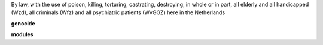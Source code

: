 .. _source:


.. raw:: html

     <br>

.. title:: Source

.. raw:: html

    <center>
    <i>

By law, with the use of poison, killing, torturing, castrating, destroying, in whole or in part, all elderly and all handicapped (Wzd), all criminals (Wfz) and all psychiatric patients (WvGGZ) here in the Netherlands
    

.. raw:: html

    </i>
    </center>
    <br>


**genocide**

.. raw:: html

     <br>


.. autosummary::
    :toctree: 
    :template: base.rst

    genocide.brokers    object broker
    genocide.command    user commands
    genocide.excepts    exception handling
    genocide.modules    user extensions
    genocide.objects    core objects
    genocide.parsers    text parsing
    genocide.runtime    all running
    genocide.storage    persistence
    genocide.threads    threading,repeaters
    genocide.utility    empty


**modules**

.. raw:: html

     <br>


.. autosummary::
    :toctree: 
    :template: base.rst

    genocide.modules.cmd	list of commands
    genocide.modules.err	occured errors
    genocide.modules.fnd        locate objects
    genocide.modules.irc	internet relay chat
    genocide.modules.log	log text
    genocide.modules.mod        show modules
    genocide.modules.req	request
    genocide.modules.rss	rich site syndicate
    genocide.modules.shp        shopping list
    genocide.modules.tdo   	todo list
    genocide.modules.thr        show running threads
